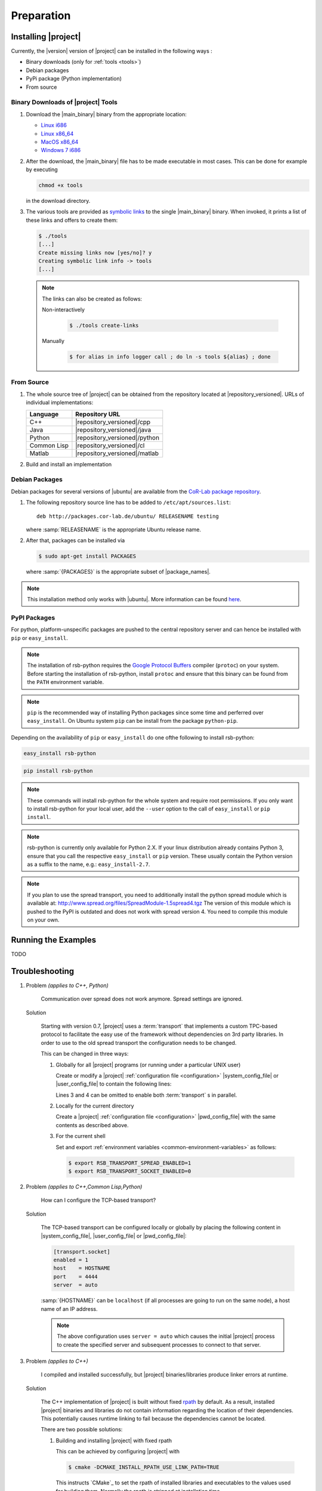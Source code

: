 .. _preparation:

=============
 Preparation
=============

.. _install:

Installing |project|
====================

Currently, the |version| version of |project| can be installed in the
following ways :

* Binary downloads (only for :ref:`tools <tools>`)
* Debian packages
* PyPi package (Python implementation)
* From source

Binary Downloads of |project| Tools
-----------------------------------

#. Download the |main_binary| binary from the appropriate location:

   * `Linux i686 <https://ci.cor-lab.org/job/rsb-tools-cl-0.7/label=ubuntu_lucid_32bit/>`_
   * `Linux x86_64 <https://ci.cor-lab.org/job/rsb-tools-cl-0.7/label=ubuntu_lucid_64bit/>`_
   * `MacOS x86_64 <https://ci.cor-lab.org/job/rsb-tools-cl-0.7/label=MAC_OS_lion_64bit/>`_
   * `Windows 7 i686 <https://ci.cor-lab.org/job/rsb-tools-cl-0.7-windows/label=192.168.100.120>`_

#. After the download, the |main_binary| file has to be made
   executable in most cases. This can be done for example by executing

   .. code-block:: sh

      chmod +x tools

   in the download directory.

#. The various tools are provided as `symbolic links
   <http://en.wikipedia.org/wiki/Symbolic_link>`_ to the single
   |main_binary| binary. When invoked, it prints a list of these links
   and offers to create them:

   .. code-block:: sh

      $ ./tools
      [...]
      Create missing links now [yes/no]? y
      Creating symbolic link info -> tools
      [...]

   .. note::

      The links can also be created as follows:

      Non-interactively

        .. code-block:: sh

           $ ./tools create-links

      Manually

        .. code-block:: sh

           $ for alias in info logger call ; do ln -s tools ${alias} ; done

From Source
-----------

#. The whole source tree of |project| can be obtained from the
   repository located at |repository_versioned|. URLs of individual
   implementations:

   =========== =============================
   Language    Repository URL
   =========== =============================
   C++         |repository_versioned|/cpp
   Java        |repository_versioned|/java
   Python      |repository_versioned|/python
   Common Lisp |repository_versioned|/cl
   Matlab      |repository_versioned|/matlab
   =========== =============================

#. Build and install an implementation

   .. toctree::
     :maxdepth: 1

     install-cpp
     install-cl
     install-java

Debian Packages
---------------

Debian packages for several versions of |ubuntu| are available from
the `CoR-Lab package repository
<http://packages.cor-lab.de/ubuntu/dists/>`_.

#. The following repository source line has to be added to
   ``/etc/apt/sources.list``::

     deb http://packages.cor-lab.de/ubuntu/ RELEASENAME testing

   where :samp:`RELEASENAME` is the appropriate Ubuntu release name.

#. After that, packages can be installed via

   .. code-block:: sh

      $ sudo apt-get install PACKAGES

   where :samp:`{PACKAGES}` is the appropriate subset of
   |package_names|.

.. note::

   This installation method only works with |ubuntu|. More information
   can be found `here
   <https://support.cor-lab.org/projects/ciserver/wiki/RepositoryUsage>`_.

PyPI Packages
-------------

For python, platform-unspecific packages are pushed to the central repository
server and can hence be installed with ``pip`` or ``easy_install``.

.. note::

  The installation of rsb-python requires the `Google Protocol Buffers <http://code.google.com/p/protobuf/>`_ compiler (``protoc``)
  on your system. Before starting the installation of rsb-python, install ``protoc``
  and ensure that this binary can be found from the ``PATH`` environment variable.

.. note::

  ``pip`` is the recommended way of installing Python packages since some time and
  perferred over ``easy_install``. On Ubuntu system ``pip`` can be install from the
  package ``python-pip``.

Depending on the availability of ``pip`` or ``easy_install`` do one ofthe following to
install rsb-python:

.. code-block:: sh

  easy_install rsb-python

.. code-block:: sh

  pip install rsb-python

.. note::

  These commands will install rsb-python for the whole system and require root
  permissions. If you only want to install rsb-python for your local user, add
  the ``--user`` option to the call of ``easy_install`` or ``pip install``.

.. note::

  rsb-python is currently only available for Python 2.X. If your linux distribution
  already contains Python 3, ensure that you call the respective ``easy_install``
  or ``pip`` version. These usually contain the Python version as a suffix to the
  name, e.g.: ``easy_install-2.7``.

.. note::

  If you plan to use the spread transport, you need to additionally install the python
  spread module which is available at: http://www.spread.org/files/SpreadModule-1.5spread4.tgz
  The version of this module which is pushed to the PyPI is outdated and does not work
  with spread version 4. You need to compile this module on your own.

Running the Examples
====================

TODO

.. _troubleshooting:

Troubleshooting
===============

#. Problem *(applies to C++, Python)*

     Communication over spread does not work anymore. Spread settings are ignored.

   Solution

     Starting with version 0.7, |project| uses a :term:`transport`
     that implements a custom TPC-based protocol to facilitate
     the easy use of the framework without dependencies on 3rd party
     libraries. In order to use to the old spread transport the
     configuration needs to be changed.

     This can be changed in three ways:

     #. Globally for all |project| programs (or running under a
        particular UNIX user)

        Create or modify a |project| :ref:`configuration file
        <configuration>` |system_config_file| or |user_config_file| to
        contain the following lines:

        .. code-block:: ini
           :linenos:

           [transport.spread]
           enabled = 1
           [transport.socket]
           enabled = 0

        Lines 3 and 4 can be omitted to enable both :term:`transport`
        s in parallel.

     #. Locally for the current directory

        Create a |project| :ref:`configuration file <configuration>`
        |pwd_config_file| with the same contents as described above.

     #. For the current shell

        Set and export :ref:`environment variables
        <common-environment-variables>` as follows:

        .. code-block:: sh

           $ export RSB_TRANSPORT_SPREAD_ENABLED=1
           $ export RSB_TRANSPORT_SOCKET_ENABLED=0

#. Problem *(applies to C++,Common Lisp,Python)*

     How can I configure the TCP-based transport?

   Solution

     The TCP-based transport can be configured locally or globally by
     placing the following content in |system_config_file|,
     |user_config_file| or |pwd_config_file|:

     .. code-block:: ini

        [transport.socket]
        enabled = 1
        host    = HOSTNAME
        port    = 4444
        server  = auto

     :samp:`{HOSTNAME}` can be ``localhost`` (if all processes are
     going to run on the same node), a host name of an IP address.

     .. note::

        The above configuration uses ``server = auto`` which causes
        the initial |project| process to create the specified server
        and subsequent processes to connect to that server.

#. Problem *(applies to C++)*

     I compiled and installed successfully, but |project|
     binaries/libraries produce linker errors at runtime.

   Solution

     The C++ implementation of |project| is built without fixed `rpath
     <http://en.wikipedia.org/wiki/Rpath>`_ by default. As a result,
     installed |project| binaries and libraries do not contain
     information regarding the location of their dependencies. This
     potentially causes runtime linking to fail because the
     dependencies cannot be located.

     There are two possible solutions:

     #. Building and installing |project| with fixed rpath

        This can be achieved by configuring |project| with

        .. code-block:: sh

           $ cmake -DCMAKE_INSTALL_RPATH_USE_LINK_PATH=TRUE

        This instructs `CMake`_ to set the rpath of installed
        libraries and executables to the values used for building
        them. Normally the rpath is stripped at installation time.

     #. Use of the :envvar:`LD_LIBRARY_PATH` environment variable

        When the value of :envvar:`LD_LIBRARY_PATH` contains the
        directory/directories into which |project| (and its
        dependencies) have been installed, these dependencies can be
        located at runtime. :envvar:`LD_LIBRARY_PATH` can be set, for
        example, like this:

        .. code-block:: sh

           $ export LD_LIBRARY_PATH=PREFIX/lib

        where :samp:`{PREFIX}` is the prefix directory into which
        |project| and its dependencies have been installed.

        .. warning::

           This workaround is not permanent and has to be repeated for
           each new shell that should be able to execute |project|
           binaries or |project|-based programs.

#. Problem *(applies to Common Lisp)*

     When I start any of the :ref:`tools <tools>`, the following
     happens:

     .. code-block:: sh

        $ logger socket://localhost:7777
        WARNING:
          Failed to load Spread library: Unable to load any of the alternatives:
          ("libspread-without-signal-blocking.so" "libspread.so" "libspread.so.2"
           "libspread.so.2.0" "libspread.so.1").
          Did you set LD_LIBRARY_PATH?
          Spread transport will now be disabled.
        [execution continues, but Spread transport does not work]

   Solution

     Place one of the mentioned :term:`Spread` libraries on the system
     library search path or set :envvar:`LD_LIBRARY_PATH`
     appropriately.
